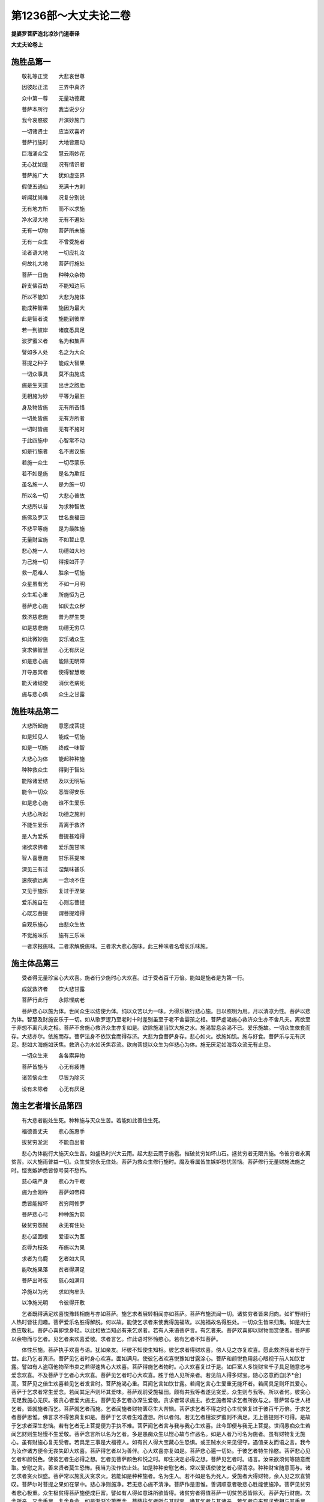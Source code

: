 第1236部～大丈夫论二卷
==========================

**提婆罗菩萨造北凉沙门道泰译**

**大丈夫论卷上**

施胜品第一
----------

　　敬礼等正觉　　大悲哀世尊

　　因彼起正法　　三界中真济

　　众中第一尊　　无量功德藏

　　菩萨本所行　　我当说少分

　　我今哀愍彼　　开演妙施门

　　一切诸贤士　　应当欢喜听

　　菩萨行施时　　大地皆震动

　　巨海涌众宝　　慧云雨妙花

　　无心犹如是　　况有情识者

　　菩萨施广大　　犹如虚空界

　　假使五通仙　　充满十方刹

　　听闻犹尚难　　况复分别说

　　无有地方所　　而不以求施

　　净水浸大地　　无有不遍处

　　无有一切物　　菩萨所未施

　　无有一众生　　不曾受施者

　　论者语大地　　一切应礼汝

　　何故礼大地　　菩萨行施处

　　菩萨一日施　　种种众杂物

　　辟支佛百劫　　不能知边际

　　所以不能知　　大悲为施体

　　能成种智果　　施因为最大

　　此是智者说　　施能到彼岸

　　若一到彼岸　　诸度悉具足

　　波罗蜜义者　　名为和集声

　　譬如多人处　　名之为大众

　　菩提之种子　　能成大智果

　　一切众事具　　莫不由施成

　　施是生天道　　出世之胞胎

　　无相施为妙　　平等为最胜

　　身及物皆施　　无有所吝惜

　　一切处皆施　　无有方所者

　　一切时皆施　　无有不施时

　　于此四施中　　心智常不动

　　如是行施者　　名不思议施

　　若施一众生　　一切尽蒙乐

　　若不如是施　　是名为欺诳

　　虽名施一人　　是为施一切

　　所以名一切　　大悲心普故

　　大悲所以普　　为求种智故

　　施佛及罗汉　　世名良福田

　　不悲平等施　　是为最胜施

　　无量财宝施　　不如暂止息

　　悲心施一人　　功德如大地

　　为己施一切　　得报如芥子

　　救一厄难人　　胜余一切施

　　众星虽有光　　不如一月明

　　众生垢心重　　所施恒为己

　　菩萨悲心施　　如灰去众秽

　　救济慈悲施　　普为群生类

　　如是慈悲施　　功德无穷尽

　　如此微妙施　　安乐诸众生

　　贪求佛智慧　　心无有厌足

　　如是悲心施　　能除无明障

　　开导愚冥者　　使得智慧眼

　　能灭诸结使　　消伏老病死

　　施与悲心俱　　众生之甘露

施胜味品第二
------------

　　大悲所起施　　意愿成菩提

　　如是知见人　　能成一切施

　　如是一切施　　终成一味智

　　大悲心为体　　能起种种施

　　种种救众生　　得到于智处

　　能除诸爱结　　及以无明垢

　　能令一切众　　悉皆得安乐

　　如是悲心施　　谁不生爱乐

　　大悲心所起　　功德之施利

　　不能生爱乐　　背离于救济

　　是人为爱系　　菩提甚难得

　　诸欲求佛者　　爱乐施甘味

　　智人喜惠施　　甘乐菩提味

　　深见三有过　　涅槃味甚乐

　　速疾欲远离　　一念顷不住

　　又见于施乐　　复过于涅槃

　　爱乐施自在　　心则忘菩提

　　心既忘菩提　　谓菩提难得

　　自观乐施心　　由悲众生故

　　不觉施味乐　　施有三乐味

　　一者求报施味。二者求解脱施味。三者求大悲心施味。此三种味者名增长乐味施。

施主体品第三
------------

　　受者得无量珍宝心大欢喜。施者行少施时心大欢喜。过于受者百千万倍。能如是施者是为第一行。

　　成就救济者　　饮大悲甘露

　　菩萨行此行　　永除悭病老

　　菩萨悲心以施为体。世间众生以结使为体。纯以众苦以为一味。为得乐故行悲心施。日以照明为用。月以清凉为性。菩萨以悲为体。智慧及财施安乐于一切。如从歌罗逻乃至老时十时差别虽至于老不舍婴孩之相。菩萨虚渴施心救济众生亦不舍凡夫。离欲至于非想不离凡夫之相。菩萨不舍施心救济众生亦复如是。欲除施渴当饮大施之水。施渴暂息余渴不已。爱乐施故。一切众生依食而存。大悲亦尔。依施而存。菩萨法身不依饮食而得存济。大悲为食菩萨身存。悲心如火。欲施如饥。施与好食。菩萨乐与无有厌足。悲如大海施如沃焦。救济心为水如沃焦吞流。欲向菩提以众生为伴悲心为体。施无厌足如海吞众流无有止息。

　　一切众生来　　各各索异物

　　菩萨皆施与　　心无有疲惓

　　诸苦恼众生　　尽皆为除灭

　　设有未除者　　心无有厌足

施主乞者增长品第四
------------------

　　有大悲者能处生死。种种施与灭众生苦。若能如此善住生死。

　　福德善丈夫　　悲心施惠手

　　拔贫穷淤泥　　不能自出者

　　悲心为体能行大施灭众生苦。如盛热时兴大云雨。起大悲云雨于施雹。摧破贫穷如坏山石。拯贫穷者无限齐施。令彼穷者永离贫苦。以大施雨普益一切。众生贫穷永无住处。菩萨为救众生修行施时。魔及眷属皆生嫉妒愁忧苦恼。菩萨修行无量财施法施之时。悭贪嫉妒悉皆惊号莫不愁怖。

　　慈心端严身　　悲心为千眼

　　施为金刚杵　　菩萨如帝释

　　悉皆能摧坏　　贫穷阿修罗

　　菩萨悲心弓　　种种施为箭

　　破贫穷怨贼　　永无有住处

　　悲心坚固根　　爱语以为茎

　　忍辱为枝条　　布施以为果

　　求者为鸟鹿　　乞者如大风

　　能吹施果落　　贫者得满足

　　菩萨出时夜　　慈心如满月

　　净施以为光　　求如拘牟头

　　以净施光明　　令彼得开敷

　　乞者既得满足欢喜悦豫转相施与亦如菩萨。施乞求者展转相闻亦如菩萨。菩萨布施流闻一切。诸贫穷者皆来归向。如旷野树行人热时皆往归趣。菩萨爱乐名胜得解脱。何以故。能使乞求者来使我得施福故。以施福故名得胜处。一切众生皆来归集。如是大士悉应敬礼。菩萨心喜即觉身轻。以此相故当知必有来乞求者。若有人来语菩萨言。有乞者来。菩萨欢喜即以财物而赏使者。菩萨即以余物而与乞者。见乞者来欢喜爱敬。求者言乞。作此语时怀怜愍心。若有乞者不知菩萨。

　　体性乐施。菩萨执手欢喜与语。犹如亲友。坏彼不知使生知相。彼乞求者得财欢喜。傍人见之亦复欢喜。愿此救济我者长存于世。此乃乞者真济。菩萨见乞者时身心欢喜。面如满月。使彼乞者欢喜悦豫如甘露涂心。菩萨和颜悦色用慈心眼视于前人如饮甘露。譬如有人盗窃他物至市卖之若得速售心大欢喜。菩萨得施乞者物时。心大欢喜复过于是。如巨富人多饶财宝千子具足随意恣与爱念欢喜。不及菩萨于乞者心大欢喜。菩萨见乞者时心大欢喜。胜于他人见所亲者。若见前人得多财宝。随心恣意而自[矛*合]高。菩萨见之倍生欢喜若见乞者发言时。菩萨施渴心重。耳闻乞言如饮甘露。若闻乞言心生爱重无能坏者。若闻具足则坏其爱心。菩萨于乞求者常生爱念。若闻其足声则坏其爱味。菩萨观前受施福田。颇有共我等者遂见贪爱。众生则与我等。所以者何。彼贪心无足我施心无厌。彼贪心者爱大施主。菩萨见多乞者亦深生爱敬。贪求者常求施主。欲乞施者常求乞者所欲与之。菩萨常与世人相乞者。皆就施者而乞。菩萨就乞者而施。乞者闻施者财物匮尽生大苦恼。菩萨求乞者不得之时心生忧恼复过于彼百千万倍。于求乞者菩萨思惟。佛言求不得苦真复如是。菩萨于乞求者生难遭想。所以者何。若无乞者檀波罗蜜则不满足。无上菩提则不可得。是故于乞求者深生悲恼。若有乞者无上菩提便为手执不难。菩萨闻乞者言与我与我心生欢喜。此今即便与我无上菩提。世间愚痴众生若闻乞财则生轻慢不生爱敬。菩萨念言所以名为乞者。多是愚痴众生以悭心故与作恶名。如是人者乃可名为施者。虽有财物复无施心。虽有财施心复无受者。若具足三事是大福德人。如有贫人得大宝藏心生恐惧。或王贼水火来见侵夺。遇值亲友而语之言。我今为汝作诸方便令无丧失即大欢喜。菩萨得乞者以为善伴。心大欢喜亦复如是。菩萨悲心遍一切处。于彼乞者特生怜愍。菩萨悲心见乞者和颜悦色。使彼乞者生必得之想。乞者见菩萨颜色和悦之时。即生决定必得之想。菩萨见乞者时。语言。汝来欲须何等随意而取。安慰之言。善来贤者莫生恐怖。我当为汝作依止处。如是种种安慰乞者。常以爱语使彼乞者心得清凉。种种财宝随意而与。诸乞求者贪火炽盛。菩萨常以施乳灭贪求火。若能如是种种施者。名为生人。若不如是名为死人。受施者大得财物。余人见之欢喜赞叹。菩萨尔时菩提之果如在掌中。悲心净则施净。若无悲心施不清净。菩萨作是思惟。善调顺意者敬悲心胜能使施净。菩萨见贫穷者悲心极重。众生极贫得菩萨施便成巨富。譬如有人得如意珠所欲皆得。诸贫穷者得值菩萨一切贫苦悉皆除灭。菩萨先行财施。次舍所亲。又舍手足。复舍身命。如是渐渐次第而舍。菩萨往乞者所与其财宝。唤其乞者与其诸亲。若乞者自来现求索相与其手足。若发言求索便舍身命。若不来者自往施之。有来求者尚舍身命。况复财物而不施与。菩萨成就悲心如自己体未曾舍离。见来求者。于己身所生于他想。菩萨身中生其恼热。云何愚痴乃于我身生于他想。语乞者言。一切财物先皆与汝。都是汝物。汝今但取。云何言乞。诸求者言。何时见与。菩萨报言。我先于三界尊前发弘誓愿。是时与汝。汝今云何方从我乞。菩萨发心愿一切众生于我财物生己有想。如辛头河飞鸟走兽往至其所随意而饮无遮护者。与以不与先以舍离更不言与。亦复不生欢喜之心。何以故。先以与竟。以一切所舍使诸众生皆当得乐。菩萨于一切众生是走使者。一切众生皆是施主。诸贫穷者心充足时。菩萨尔时檀波罗蜜悉得满足。檀波罗蜜满足之时知功德满足。悭贪者见乞者时则背其面。修功德者见乞者时欢喜瞻视亲近。乞者则得。菩萨施时见受施者展转相施便生欢喜。一切众生赞叹欢喜。菩萨闻其赞叹心大欢悦胜得解脱之乐。菩萨悲心施时。见一切众生多得财宝充足快乐。诸众生等得快乐已。而发愿言。我当久处生死修诸功德不求解脱。菩萨既见众生能久处生死心大欢喜。我今便为得现果报。设当不得菩提亦为具足。

胜解脱品第五
------------

　　菩萨思惟。常所爱胜解脱者来觉悟我。彼来者不为财宝。为欲成就我大事故来。菩萨或为人王。修诸功德者来而白王言。有乞者来。王即念言。此言乞者乃是胜解脱来。我今得之。王自念言。我今不为贪着王位。为欲利益一切众生。不应空居王位。应修施果满足。而彼使者乃是觉悟我者。凡为乞者甚难为颜。心怀惭耻言色变异。菩萨即知其意而安慰言。若有所须随意而求。乞者既得财物心大欢喜。施者受者二俱欢喜如涅槃乐。三有生死炽然大苦。菩萨处之如涅槃乐。何以故。为欲救济诸众生故。菩萨念言。悲众生者即是我解脱。以大施惠救济众生。众生得乐即是我解脱。虽复大施若无悲心不名为施。若有悲心施即是解脱。菩萨思念。我于往昔三界尊前闻解脱极乐。我今已证。何以故。称意而施即是解脱。若阿罗汉解脱乐与悲心所起施乐相似者。我则爱之。若不相似我则不爱。唯爱施乐以为解脱。悲心起施所得快乐无有比类。无悲心施解脱之乐百千万分不得为喻。悲心起施所得喜乐。若当可以喻为喻。最为极大。是故不可为喻。

施主增长品第六
--------------

　　悲心起施能与众生乐聚。如是施主与众生乐者。胜于解脱名为最胜。施主成他乐。因修悲者于一切众生得平等心。如是者名为檀越。不能如是施者名为乞者。若行施时使闻者悲泣。是名善施。若不如是不名善主。若行布施能使受者子孙恣意受用欢喜赞叹名健施主。若乞而与不名施主。自往而与名善施主。若舍一切财物爱心而与不名施主。有悲心虽不与物名大施主。诸来求欲皆使随意。使称本望名善施主。不能称彼本望虽复大富名贫穷者。富者虽与无悲愍心。名曰与不名施主。悲愍心施是名施主。若不食啖无有果报。施虽与不名为施。无悲心施虽与不名为施。有悲心者虽复不施名之为施。若求报施者名为施者。商贾之人亦可名施。若求报施果报犹尚无量。况有悲心不求报施果报何可称计。若求报施唯可自乐。不能救济徒自疲劳。悲心施者能有救济。后得果时能大利益。贫穷者不如有财者。有财者不如能食。能食者不如能施者。悲心施者善一切众生。富者应施。施者应悲。富者能施富得坚牢。施者能悲施得坚牢。修施者得富。修定者得解脱。修悲心者得无上菩提。果中最胜。

恭敬乞者品第七
--------------

　　菩萨思惟。因彼乞者得证菩提。我当以此菩提回与一切众生。以报恩故。我今因施众生得无比乐。因此乐故得成菩提。如此菩提我当施与乞者。我今因施乞者得于快乐胜解脱乐。因中施乐犹尚如是。况无上菩提。我当舍之施诸乞者。如是乞者其恩甚重无以可报。如此乞者乃能与我作大乐因。若以财宝不足报恩。当以所得无上菩提而施与之。以我福故。愿使乞者于将来世亦如我今成大施主。菩萨内自思惟。因于乞者得施快乐。使乞者得无上菩提为法施檀越。诸乞求者见菩萨大施。而问之言。为求何等而等行大施。菩萨各答言。我今不求人天果报声闻涅槃。愿得无上菩提拔济一切众生。诸悭贪者而作念言。菩萨云何能行大施心不疲厌。菩萨答言。我师三界尊悲念一切众生。我今无以报师恩故施无疲厌。一切之乐无胜解脱乐者。我爱众生胜爱解脱。我以爱念众生欲令得解脱故修种种施。若生死不极苦者。我施终不求菩提。以生死苦故我施求菩提。拔生死苦者谁之所作。烦恼以业之所造作。使一切众生以悲心为体常乐惠施。

施悭品第八
----------

　　不念恩人无有悲心。若无悲心不能行施。若不施者不能济渡众生生死。无悲心者无复亲友。有悲心者能有亲友。计我者以爱为体。救济者以悲为体。心有重爱无有知者。有重悲心者亦无能知。若不行施覆蔽悲心。如以画石乃知真伪。若见苦厄者能行大施则知有悲心。悭心多者正使所亲从乞则成怨憎。悲心多者假使怨家亦如亲友。悭心多者虽施泥土重于金玉。悲心多者虽施金玉轻于草木。悭心多者丧失财宝心大忧恼。悲心多者虽有财宝无施处时心怀悲苦。复过于彼。舍财物者。凡有二种。一者命终时舍。二者布施时舍。死时舍者。一切都舍无有毫厘至后世。布施舍者。舍于少物得大果报。何有知者见此过患而不行施。若行施时令受者喜悦自亦喜悦。若人不能深生喜悦便自欺诳。若有乞者有所求索。为求有故施与少物心则欢喜。复有施者自往施与。不求果报而行大施。余有少许心中快乐不可为喻。设有美食若不施与而食啖者不以为美。设令恶食得行布施。然后食者心中欢喜以为极美。若行施竟有余自食。善丈夫者心生喜乐如得涅槃。无信心者谁信是语。设有美食有饥者在前不能施与。是人食尚不能施与。况胜解脱能施与人。设令多有财物有来乞者。尚无施心。况施少物。不见是人于生死中有少乐处。适可住于涅槃。若人于大水边不能以少水施与。生死之中苦恼无量。汝莫在中住。适可速入般涅槃。如有大水欲施人不以为难。如有悲心欲取涅槃亦不为难。世间粪土易得于水。悭贪之人闻乞粪土犹怀吝惜。况复财物。

财物施品第九
------------

　　如有二人。一则大富。一则贫穷。有乞者来。如是二人俱怀苦恼。有财物者惧其求索。无财物者我当云何得少财物与之。如是二人忧苦虽同果报各异。悲恼念者生天人中受无量乐。悭贪者生饿鬼中受无量苦。若菩萨有悲愍心于前众生便为具足。况复与少物。如人大富多有财宝。随意而用心生欢乐。菩萨悲心念施忧恼过于是人百千万倍。有悲心者无有财物。见人乞时不忍言无悲苦堕泪。见苦恼者不能堕泪。何得名为修行悲者。胜者设闻他苦尚不能堪忍。况复眼见他苦恼而不救济者。无有是处。有悲心者见贫苦众生无财可与。悲苦叹息无可为喻。救众生者见众生受苦悲泣堕泪。以堕泪故知其心软。菩萨体净悉皆显现。何以故。知其显现。见苦众生时眼中堕泪。以是故知菩萨其体净软。菩萨悲心犹如雪聚。雪聚见日则皆融消。菩萨悲心见苦众生。悲心雪聚故眼中流泪。菩萨有三时。一者见修功德人。以爱敬故为之堕泪。二者见苦恼众生无功德者。以悲愍故为之堕泪。三者修大施时。悲喜踊跃亦复堕泪。计菩萨堕泪已来多四大海水。世间众生舍于亲属悲泣堕泪。不及菩萨见贫苦众生无财施时悲泣堕泪。菩萨入救众生禅极乐心相应无尽宝藏自然而出。一切乞者自然而至。善丈夫者能以财物大施乞者。乞者得财物已亦行大施。菩萨能以财物施于众生使其富足。以等悲心。闻乞者声为之雨泪。乞者见菩萨雨泪。虽不言与当知必得。菩萨见乞者来时极生悲苦。乞者得财物时心生欢喜得灭悲苦。菩萨闻乞言时悲泣堕泪不能自止。乞者言足尔时方止。菩萨修行种种施已众生满足。便入山林修行禅定。云何灭除诸众生三毒苦患。菩萨财物倍多无乞者可施。我今何为守之而住。今当舍之出家。

舍一切品第十
------------

　　菩萨大有财物无有乞者。唤之不来菩萨思惟。故当断诸结使无有来者。菩萨悲心。一切众生众苦围绕。发愿度诸众生。菩萨诸有所索一切皆舍无物不与。欲求佛智最上救济一切众生。尊有胜悲心欲行救济何物不舍。有悲心者为他故涅槃尚舍。况复舍身。舍身命财有何难也。舍财物者不如舍身。舍身者不如舍于涅槃。涅槃尚舍。有何不舍。悲心彻髓得自在悲。作救济者大菩萨施都无难也。是一切众生最亲与他作向乐因。悲者一切都舍离诸疲劳。一切众生真济。怨亲平等身命尚与。何物不舍。一切众生极重财利。乐爱命重于财物。一切众生舍财为易舍命为难。菩萨舍一切财物欢喜。不如舍身命时得胜欢喜。种种施味悉知。以施为食。因之得存。与他乐者欲知施身气味故施身。见他乞支体者心中欢喜胜于舍财欢喜。如乐施者得欢喜乐。不如菩萨舍身时得胜欢喜。阎浮提人乞财物者。无我福德故得乞身者来。舍财者财物由他或不称意。舍身者我得自在。随意舍与不由于他。此身不牢不定速朽之物。可爱念者可速疾取。诸食肉者语菩萨言。汝今以热肉血施我。我当何以报恩。菩萨报言。若欲报恩者更语余人。有悲心者能施身肉可往取之。若能如是便是报恩。语乞者言。汝今为我取不坚身。使我得坚牢身。汝恩极重。何以可报。未来世中舍身之果即用施汝。我为救济一切众生故舍于身命。舍身者得于法身。得法身者得一切种智。使一切众生皆得此果。舍此身者得于法身。法身者能与一切众生利乐。能如此思惟。云何不生喜乐速舍此身。菩萨舍身时作是思惟。我为众生作亲友者。我以度生死。应度一切众生脱于生死。以是故我今舍身。菩萨作是思惟。我此舍身功德不属悲众生数。还以养我功德法身。若心如是决定之时舍身无有难相。菩萨舍身所以不难。以当成法身故。是故欢喜。贪爱重者多得财时欢喜无量。不及菩萨舍身欢喜百千万倍。菩萨以智慧悲心为体。为众生故求于法身。菩萨舍身时乐胜于世人得转轮圣王自在快乐。如刹利种若坏敌阵。能舍身命得生天上。舍身命时欢喜无量。菩萨以智慧悲心舍于身命时欢喜最胜。复过于彼。凡愚众生为财利故在于敌阵舍于身命。成为解脱投岩赴火丧身无数。况复菩萨以智慧悲心为一切而不舍身命。愚痴众生以爱着心为国土故舍于身命。菩萨智慧悲心为物而舍身命。何足为难。菩萨发誓愿时一切皆舍。虽有是语一切众生实未得利。修行布施尔时一切众生得利益受用。菩萨舍身不足为难。知身无常苦空不净。为众生故而不舍离。是则为难。菩萨悲心为众生舍身不足为难。乐舍无有厌足。此则为难。假设使一凡夫令返大地力不能就甚生忧恼。菩萨见苦众生未度脱时。心怀悲恼复过于是。以悲心故。菩萨观身轻于草土。为众生舍身何足为难。若人为己身故一念中受不杀戒。是人命终必生天上。菩萨为众生舍于身命。所有功德生死之中无有受处。唯至菩提乃能容受。菩萨若闻有人来乞身时。即时生念。我已久舍此身而不自取。方从我索必当谓我有悭惜心而试我耳。

舍阴受阴品第十一
----------------

　　阿罗汉舍后边身得涅槃乐。不及菩萨为众生舍身时乐。阿罗汉得解脱。不如菩萨为众生故受身时乐。菩萨生念我以不取涅槃为众生故得受是身。是最为妙。菩萨念言。我舍身命用施。复更受身不入解脱。是为最胜。我乐闻如来济度众生功德。我得救众生悲心气味不取涅槃。甚爱乐此事。菩萨为众生舍身施时。虽不证涅槃胜得涅槃者。以不得为众生舍身气味故。菩萨受是阴身极是大苦。如为众生舍身时乐等无有异。世间凡人为贫穷病苦之所缠逼。不能舍离乐欲舍身。众生厌患阴身不能救济者欲速入涅槃。菩萨思惟涅槃甚乐。生死阴身极为大苦。我当代一切众生受此阴身之苦使得解脱。阿罗汉身尽佛亦身尽。身尽虽同不能救济。佛灭身为善。

舍身命品第十二
--------------

　　菩萨为一切种智故。大悲心为众生故。舍身舍命得果报不空。若一切舍身不得果报名空舍身。菩萨舍身为着财众生欲使生羞耻故。菩萨为众生舍身命者。易于悭贪者舍一团饭。菩萨舍于身命为悭贪者生其羞耻。菩萨所以施命为护他命故。何以故。他命即是我命。菩萨虽舍身命不济他者。为观阴身过故。为益众生复更受身。若非大悲何有智者而乐阴身。若无大悲。施味者不能乐处生死。菩萨常乐行施。大悲自在随受生死身如涅槃乐。

现悲品第十三
------------

　　菩萨悲心极大在于身中无有知者。菩萨舍身命时一切天人所以得知。菩萨悲心极以深大。遍一切众生无有见者。以财施法施无畏施悉得知见。一切众生身者无不是病无有知者。以三事故知其有病。何者为三。饮食衣服汤药即是病相。菩萨悲心以三事得显。何者为三。即是财法无畏施也。菩萨与一切众生作乐。为灭一切众生苦故舍身救之。菩萨不求果报视如刍草。菩萨大悲作种种方便。犹如乳聚以血施人易于世人以水用施。如菩萨昔日五处出血施诸夜叉鬼。踊跃欢喜无可为喻。为欲救济一切诸众生故。有余人问菩萨言。大悲者有何气味。能使舍血易于舍水。大悲心菩萨答言。以不求果报为他得乐故舍身命。何以故。乐无相为首入悲心乐。有人见菩萨大悲疑之为是悲体。以大施故知是悲体。世人生疑。为当悲来入菩萨身中菩萨往入悲中。菩萨舍身者一切所不能共。唯大悲者能。得一切种智时一切众生所不能共。有大悲心为益众生所欲皆得。无有难者决定得空。心欲利益众生大悲常在心者。无上菩提便如在手中无异。得住无生忍者。能显现陀罗尼得住十地。自在当知如佛。

法施品第十四
------------

　　财施者人道中有百千万。财施果报。能得法施。唯大悲者。能得法施财施果报。后身得无量乐。悲者法施现证涅槃。乐施欢喜甘露满足。菩萨悲一味。以是因缘无一刹那欲趣解脱。种种法施竟请诸听法者。我得法施果时必受我请。菩萨时施名为欲施非根本施。成佛时施名根本法施。

　　佛智处虚空　　大悲为密云

　　法施如甘雨　　充满阴界池

　　四摄为方便　　安乐解脱因

　　修治八正道　　能得涅槃果

　　财施除众生身苦。法施除众生心苦。无量劫财施为得法施果。法施能与众生无畏施。极厌患生死智者求涅槃。悲救众生者求于法施。菩萨受钱财为修施故。修行施时为得法施。见众生有二种贪爱愚痴。贪爱多者施财宝。愚痴多者施与其法。施财者为其作无尽钱财。施法者为得无尽智故。财施者为得身乐。法施者为得心乐。随所化众生所欲得义称意。满足称之无疲惓意。得大功德法施欢喜。增益端正如秋满月。常为众生心眼不离。财施者为众生所爱。法施者常为世间之所敬重。财施者与愚人所爱。法施者为智者所爱。财施坏财贫穷。法施坏功德贫穷者。此二种施谁不敬重。财施者能与现乐。法施者能与天道涅槃之乐。乐爱悲者能爱一切众生。爱一切众生即是爱己。阿罗汉舍于众生入涅槃去。尚不为智者所爱。况苦众生者谁当爱乐。常行惠施远离十恶恭敬父母。若如是者是报我恩。若欲续佛种者。当以悲心为首饶益于他。常能思念成就众生事。

**大丈夫论卷下**

发菩提心品第十五
----------------

　　施事已足为一切众生亲者。未曾一念不与悲心相应。菩萨悲心遍缘一切无不缘者。以悲心遍故。后成佛时得一切种智无有障碍。以悲心故。舍声闻解脱发菩提心。此初一念之心。唯佛知其边量。况菩提行解脱乐。方初一念发菩提心。犹如大地金大地土不相方喻。初发心时以能净诸结使招一切功德。菩提是发心果。为一切众生求乐。菩萨发菩提心竟。未发愿者问。解脱云何。以何因缘故问。以发心者如从解脱中来。是故问言。云何为解脱相为往到解脱故知为解脱来耶。已发愿者答言。发菩提心时欢喜快乐犹如解脱。是故得知。欲供养一切佛者当发菩提之心。欲报佛恩者当发坚牢菩提之心。除发菩提心更无有法能至菩提。若无菩提心则不得佛果。若不得佛果则不能救度众生。欲与一切众生无量大乐当发菩提之心。何以故。菩提心者。是一切众生乐因。一切诸色不离四大。一切乐事不离菩提心。怪哉。云何乃不畏生死之苦乃畏无畏菩提之心。若欲止息一切众生苦者。无过发菩提之心。发菩提心者是初止息因。初止息得无上止息。得财宝利不如得功德利。得功德利不如得智慧利。得智慧利不如得菩提心利。若放逸废忘不念菩提心者。如禽兽无异。汝今云何不发悲心。当知悲心者即是大菩提。欲趣向佛智应发菩提之心。为结使所障者不能发解脱之心。为业报障者不能发菩提之心。云何邪趣。云何正趣。为有爱所牵以四空为解脱者名为邪趣。发菩提心修八正道名为正趣。为得富报者修行于施。为得乐报者修行悲心。为欲救济安乐众生者当坚发菩提之心。不修福者有三事难得。一者不得亲近善友。二者不能悲心厌离。三者不能敬尚佛慧。未发菩提心者应当发心。若发菩提心者得一切种智。

功德胜品第十六
--------------

　　有人等以财物施一福田。心不同故得报有种种。有得三有乐者。有得寂灭乐者。有得利他乐者。思愿胜故得报不同。以爱心作福者受报时愚闇。悲心修福者受果时得于智慧。不败坏菩提心为饶益众生作福者。当知此福为福中最胜。其余修福名相似福非第一福。修一味智慧。当知此福为最第一。饶益世间故三宝种不断。知业知果知归依佛慈悲。计我行福如行恶者甚可惭愧。善丈夫者见人天世间无救。终不为己修福。生死中苦尚不可闻。况复眼见。众生受身极可患厌。云何为我修福作业悲者所不能作。一刹那顷不离悲心为众生亲友。云何为我作福。有尝功德味者得自在修福得他报恩胜气味。梦中尚不为己修福。况复觉时。以智能见过终不求有造福。悲心者终不为解脱修福。智者弃求有业。悲者弃解脱业。所以者何。悲者为利益他故。无胜智慧平等造作。因福一果福无与等者。从十力得智。为己得乐舍利他乐名背恩者。唯我能知。从佛得知故一切众生是我修福之伴。设当得果而独受用名背恩者。极难得乐岂得独受。其如是丈夫为一切所弃。设得千涅槃乐不为饶益。不如救一众生苦胜得千涅槃乐。解脱乐尚不独受。何以故。见世间众生无归无救故。尚不独受解脱乐。况复无上菩提。

胜解脱品第十七
--------------

　　更有余三昧定慧境界众生皆悉作佛。以有此三昧故不欲取于解脱。头陀除一切过恶寂灭如在口中。真济者为众生苦故而不证取。

　　定慧悲自生　　见世间众苦

　　世间真济者　　终不越度去

　　如海潮终不过限。修悲者百劫苦行。若能度于一人终不出生死力。能得解脱。为众生故处于生死。于三种施一切时常如节会。不乐己乐为他作乐。日夜于生死中而不处。欢喜快乐如处涅槃。菩萨常为众生作利益业欢喜乐味智。菩萨乃于梦中得欢喜乐。胜于解脱。菩萨得为他作乐欢喜气味。诸有众生不得气味证于解脱。智人若得解脱知利他乐欢喜气味者。必当还来利益众生。畏于生死为自利益求于解脱以为极乐者。不如菩萨受阴身时欢喜快乐为利他故。若自一已受逼迫苦者乃可入于涅槃。一切众生受逼迫苦。云何舍于众生入于涅槃。见自己苦者入于涅槃。悲者见一切众生苦皆住己心。云何舍于众生入于涅槃。若能为他作乐欢喜即是涅槃。若不如是即是生死。于众生有平等悲者为他作乐欢喜即是涅槃。佛所赞说。若解脱如利益一人欢喜乐者为智者所爱。若与他重乐不计功者即是解脱。悲者为他作乐不望果报。若能如是即是解脱。若不如是即是生死。若为己求乐者即是苦也。舍于己乐为他求乐即是涅槃。世间众生以破苦故名为解脱。修悲者能破他苦即是胜解脱也。破他苦者二俱得乐。何有智者舍二解脱取一解脱。世间人言。有智者得于解脱。菩萨作是思惟。我不信是语。何有智人舍救他乐取于解脱。自己得乐能与他作乐。三有中乐胜解脱乐。菩萨为众生受苦。胜于他人为己得解脱乐。

饶益他品第十八
--------------

　　世间众生为己乐故。于生死中身心疲劳。菩萨心得休息悲心作饶益。他生死中除对治法更无有乐。菩萨除利益他更无有乐。菩萨得作利他欢喜乐。知利他者即是自利。舍自己利爱利他乐。知利己乐即是利他乐。知利他乐即是利己乐。知利他乐时即自己乐故。人有上中下。愚人者见他得乐心生苦恼。中人者己自苦时知苦。上人者见他乐时心生快乐。见他苦时如自己苦。菩萨四摄法中与他同利。云何同利。他苦则苦他乐则乐。是名同利。悲心平等无有他想。菩萨与众生同苦同乐。菩萨自己身特生苦恼。何以故。不能救众生苦故。不观过去不观未来。随众生意作灭苦对治。菩萨自意亦如他意。世间众生与他利乐还望返报。菩萨与他利乐不望其报。菩萨虽悲心平等爱一切众生。然于怨憎中倍与利乐。于怨憎边与利乐时心中欢喜。如舍身命时欢喜者名为平等。若不如是名不平等。于怨憎中倍与利乐者名称悲心所作。菩萨于一切众生等生悲心。然于恶行众生倍生怜愍。譬如大富长者唯有一子爱念之心彻于骨髓。菩萨爱念一切众生亦复如是。如有恶子不欲父得胜己事者是名背恩。一切怨憎众生于菩萨所同一味恶。菩萨于怨憎人生同一味悲心。世间众生得报恩者生其欢喜。若菩萨于怨憎人所与其利乐。心生欢喜倍过于是。世间众生若骂时他不还报便大欢喜。菩萨得他骂时心大欢喜。有爱心者于三界中悉皆普遍。菩萨悲心亦普遍三界。菩萨悲地狱众生不如悲爱着三界愚痴众生。众生乐于己乐为无量大苦之所系缚。菩萨为利他乐故为无量大苦之所系缚。一切众生皆同一事。皆欲离苦得乐。与他利乐为胜有为。利向己者亦是悲因亦是喜因。为利向他者见之生于悲喜。自为己利所以生悲。见其得乐所以欢喜。四无量心者内心欲修缘。四摄法者为众生利乐名为最胜。修四无量者能与世法及出世法。因世法出世法及四无量心都是同一境界。何以故。同一利益众生。同得一无上菩提果故。悲者能利他。智者能舍。不生希有心。不生高下心。

胜施他苦品第十九
----------------

　　菩萨见他苦时即是菩萨极苦。见他乐时即是菩萨大乐。以是故菩萨恒为利他。凡愚众生见他苦时自己为乐。见他苦不以为苦。贤人者自苦以乐乐他不以己苦。凡愚众生为己少乐而大苦他。贤人者为与他少乐自受大苦。恶行者修少乐因得大乐时虽生欢喜。不及菩萨以少乐利他人时心大欢喜倍过于是。菩萨见他受苦以身代之。身虽受苦不以为苦。心中快乐生大欢喜。菩萨悲心得自在乐。不为三有诸苦之所逼恼。菩萨饮悲甘露故不为诸苦所苦。不为苦所苦故能为他受苦。凡愚众生见他苦时心中生乐。见他乐时心中生苦。菩萨见他苦时则苦乐时则乐。无悲心者见他苦时如月极冷。有悲心者见他受苦如夏盛日。不问愚智见他苦时。皆生厌离生忧恼因。有悲心者深生怜愍作决定心。一切众生苦即是我苦。菩萨作念。若不能发大精进者。何由能坏此大苦。菩萨与一切众生同利苦乐皆同。须勤劳得成菩提。菩萨作念。我得菩提已舍与一切众生。还于生死之中。从初发心还至菩提。复舍与众生然不可得。菩萨为利他故行四摄法终不疲厌。犹如大地持一切物终不疲厌。为己身者自受其乐尚生疲厌。菩萨为他作乐不生疲厌。菩萨为他作乐。见阿鼻苦如涅槃乐。于余苦边有何疲厌。若为一众生受乐自受无量地狱。常作勇猛与他作乐不生疲厌。以何因缘为他作乐不生疲厌。菩萨观一切众生。不见他想都如自己。众生为结使所著。于一切处皆欲害他。为悲所持者。于一切苦无不欲受。菩萨为他受逼迫苦。如苦者乐解脱乐。菩萨乐代他受逼迫苦时即大悲心净。智慧观他受苦悲心即在中住。悲心住处则苦不得住。虽复悲者为一切众生苦之所缠。如是为他利乐心生欢喜胜解脱乐。菩萨见他受苦如自己苦。自己得乐欲与他人。自觉胜于涅槃。悲者常欲自受其苦与他乐。悲之与苦不得一刹那顷而得共住。行恶者见他苦时欲得远避。见他得乐心不喜悦。菩萨见他苦时不欲远离。无爱者无一切苦业。何以故。除他人苦生大欢喜故。菩萨与他大乐不必欢喜。见他与人少乐心大欢喜。何以故。体性尔故。菩萨见他得乐自己亦乐。菩萨见人与他少乐。云何不生欢喜。

爱悲品第二十
------------

　　若人不知身心常为极苦所缚。则不能知他心中苦。无悲者无恶不作。若见他衰祸心不调软。此人名为极恶行者。若有重恩者何时能念。临死之人虽有美药以为极苦。为极行恶。无福德者得慈悲甘药作极苦想。若人巨富多饶财宝。但自食啖不与他人为人所呵。虽有智慧多闻若无悲心。亦为人之所讥呵。若见苦恼众生难得悲心者非功德器。犹如破器不任盛水。有悲心者见苦众生虽不能救济。可不能叹言苦哉众生。见众生为贪欲嗔恚愚痴所病。生老病死之苦常为众苦之所恼逼。怪哉众生堕是大苦。世间众生身苦心苦。常为结业之所破坏。呜呼怪哉。世间众生逼迫之苦。何有菩萨而不生悲。身住于驶流没生死无穷可畏大苦海。众生常为苦苦所苦。行苦所苦。坏苦所苦。若见一苦足生悲因。况复具足三苦。愚痴众生常为百千诸苦所苦。若见一苦应生悲心。况复百千诸苦。应当了知。世间诸苦于一一苦中未生悲心者应当生悲。已生悲心应当增长。况复无量。若闻世间种种无量诸苦。石尚应软。况有心者而不生悲。若闻世间悲呼之声。枯树犹应生华。况有心者而不生悲。世间苦一味心柔软者易生悲心。有悲心者菩提之果便在掌中。

觉悟儜丈夫品第二十一
--------------------

　　悲心极丰富　　利他已生乐

　　贫穷悲心人　　不能贪此乐

　　婴愚爱自在　　悲心则背去

　　悲心已背去　　众苦皆来集

　　爱自在者。处生死中欲分苦与他共回流生死。悲心者。于世间众生分寂灭乐共之而去。有爱心者乐于三有。知爱过者则乐涅槃。作利益他者则乐悲心。爱自在者常乐世间。受身为己乐故。悲自在者常乐受身。为乐他故。爱自在者常乐己乐以为自缚。悲心者恒为欲与他乐而为自缚。爱自在者常为己乐无有疲厌。悲心者为与他乐而无疲厌。愚爱小者不爱自己亦不爱他。菩萨亦爱自己。愚痴众生常为我者。实是为他。

大丈夫品第二十二
----------------

　　菩萨悲心唯有一事之所逼迫。常为他事苦来逼迫。更无余事。是名成就悲聚。弃于涅槃如弃其苦。受于有身如取解脱。与世间利乐者名此为悲。知涅槃功德生死过患然不舍有为。如是一切尽是大悲功德。一切处离欲。以涅槃为体而不取涅槃。名勇健者。大悲因缘故能入生死周旋往返。观诸有尽灭知众生是苦为救为依。心持大悲厌恶己身求十力身大悲之处得处悲处功德。如转轮圣王虽有千子然爱相好具者。佛亦如是。于一切众生爱有悲心者。唯能作福无智无悲名为丈夫。有福有智名善丈夫。若修福修悲修智名大丈夫。应看悲者。有悲者应共语说。敬礼悲者具一切功德。

说悲品第二十三
--------------

　　世间人天阿修罗等。受身有种种苦。唯有菩萨彻髓悲者。知一切善法以悲为首。智人当知。如似一切诸字悉昙为首。一切善法皆入悲中。如似一舍众色皆入。若见虚空净即见大悲净。见虚空无边大悲亦无边。佛说。若欲现前见我当恭敬大悲。若欲见我。当观三界皆悉受苦。苦无边故大悲亦无边。苦住故大悲亦住。大悲住在。何处住在。一切众生贪欲嗔恚愚痴生老病死种种苦聚与诸眷属在中而住。有大悲心能知他苦。此名与佛共住。有三种施一切功德养身。犹如乳母。是名大悲。

施悲净品第二十四
----------------

　　犹如雪山生一切药。大悲雪山生三种施。一切功德除悲更无有法能与世间作乐。施作悲体能为世间作种种乐。无上果报为三施所成。悲是三施之因。众生祖母能生如来。一切众生无上最胜归依谁不恭敬。能生三施是名大悲。菩萨大悲功德极多在心中住。唯有一事而不远离无有染着。常作利益他事无有疲厌。世间出世间乐及利他乐。皆从悲生。是以我今恭敬于悲能利益世间大悲者。我亦恭敬种种功德。实如所说有二功德最胜。能利益他及自净悲。悲能净于施。是以我今爱敬施能庄严于悲。我亦爱敬悲诸有同悲音者。亦复爱敬悲能净心体施能净业道。能净心体能净业道。即能净涅槃道能净无上菩提道。悲能净舍。无悲者垢污于舍。施能净悲悲能净施。是名世间端正。悲能生信敬。犹如大地为众华庄严。大悲亦复如是。世间众生为烦恼日之所烧逼。得悲心者皆生凉乐。犹如夏热之时得清凉风皆得止息。

爱悲胜品第二十五
----------------

　　施缘取。取缘爱。有爱则有取。无爱则无取。有悲必有舍。无悲亦无舍。爱故取增长。舍故悲增长。爱恩者生爱。是过患怨则增长悲心。爱增长为自己乐则害他。悲增长能与他乐自己则苦。爱增长而害他者则非希有。悲心者舍己身命而与他人。是为希有。爱著者名愚贱人。常在贫穷受诸苦恼。有悲功德者常处富贵。贪爱者可得断绝。有止足时得智慧则能断绝止足。得悲心者无有止足。常施他故。爱心者能招集一切诸苦成大苦聚。悲心者能生一切功德。若悲不舍不净业者我所不欲。设悲不能救济我亦不欲。若悲不乐求菩提亦非我所欲。爱心者能生一切苦。悲心者能生一切乐。从悲起身口业者。名为胜业。悲心者能为一切众生作无尽乐。

智悲解脱品第二十六
------------------

　　智悲二事何者为胜。智者唯能自归依。悲者能使他人归依无上之道。有悲无智非智者所爱。有智无悲亦非智者所爱。能障无上道。智不与悲心相应。能障无上道智。菩萨以为无智。一念不乐生死悲不欲解脱。解脱味如甘露悲者以为无味。如美食无盐以为无味。解脱虽甘若无悲心菩萨以为无味。若大悲与解脱别解脱皆应敬礼。以大悲是诸佛母故。解脱者名永无余灭一切事。悲心如善咒。能咒死者还活。若受有相续不断身者是常过。若取解脱是断过。离二边故名之为佛救一切众生。若无佛者则无解脱。若无悲者亦无得佛。悲能生解脱。以是事故菩萨取悲。悲体一事能作二事。一能救众生。二能生佛种智。

发愿品第二十七
--------------

　　菩萨思惟。一切众生共有无量种苦。我当发于悲心成一切种智。灭一切众生无量种共有之苦。菩萨见一切众生沉没无量无边生死苦海得平等悲心。婴愚无知乐解脱者生放舍心。世间大苦聚生我胜悲心。菩萨思惟。我有悲心观苦众生未得菩提道。我云何使众生得解脱道。菩萨思惟。一切世间我最少福。我今不能救济众生。菩萨思惟。我于三界众生作大亲友。而众生常为身苦心苦逼恼。我今名为空恶活者。菩萨思惟。我生不能破世间苦。不能利益众生我用受是身为。菩萨思惟。我是一切众生亲友。我当养育于怨家所作大利益。菩萨思惟。一切众生能为我作端严业。不使一众生作不端严意。菩萨作是思惟。言利他者。求他人之相都不可得都如自己。何者为他即是利己。菩萨思惟。若有可愿处使一切众生身心之苦一时俱集我身。常为受之使众生得乐不以为苦。菩萨思惟。我菩提道中住一切所有诸苦。我皆能堪忍。所以者何。众生没溺生死苦海我不能度脱。菩萨思惟。虽有重结使然菩提道难得。如是但有悲智二事为伴心终不疲厌。菩萨思惟。善逝所行道我今从中去。我今于世间悲心施众生。当思惟。我如彼无异。菩萨思惟。我今为世间依救当发弘誓。愿修大庄严智慧为善伴。我今佛慧牙将生。菩萨思惟。我欲灭众生苦。使一切众生得乐。欲作一切事。我常为悲心之所教诏。菩萨思惟。生死之苦闻尚疲厌。悲者能得堪忍世间苦故。为悲心尚向生死门。菩萨思惟。生死苦极可厌恶。欲入涅槃。大悲语言。苦恼众生未度。云何舍弃而去。菩萨思惟。有为苦具足涅槃出世乐。我今知生死有为苦涅槃无为乐。悲心常乐三种施。菩萨思惟。我甚畏诸有。以悲心救众生故乐处诸有。悲心语菩萨言。我使汝处生死终不放汝。何以故。为报恩故。菩萨思惟。解脱乐为度众生尚不欲食。悲心遮我使不得食。况生死不坚牢乐。菩萨思惟。一切乐中第一佛说涅槃。是涅槃虽乐我智不欲去。所以智不欲去者悲和合故。菩萨思惟。我今敬尚涅槃。所以者何。涅槃中无生老病死故。涅槃虽乐悲心所牵。为众生故而不得去。悲心是诸佛之母。是以不舍向于涅槃。若涅槃就我犹尚不证。况弃众生而向涅槃。菩萨思惟。我欲向涅槃。悲是佛母就我与乳。云何舍去无上菩提。设当不与众生利乐我亦不求。况复涅槃。菩萨思惟。不应向涅槃舍无归依众生故。悲心故使我不证涅槃。涅槃是尽生边。若无生者何能救拔众生。菩萨思惟。受生者有二种乐。一者救众生乐。二者解脱乐。我云何舍二种乐取一种乐。菩萨思惟。一切凡夫尽共有一切种智性。一切种智凡夫易得。以是故我爱凡夫不爱解脱。菩萨思惟。随有苦众生处悲心得生悲得增长。以是故。我爱有中。菩萨语悲心言。汝使我得清净增长。使一切众生尽得清净尽得增长。菩萨语悲心言。众生在苦为百千众苦之所逼迫。今日使众生必得安乐与我成办此事。菩萨语悲心言。众生为爱所缚为死所摄。见世间无归无依为救众生故受种种苦。菩萨思惟。我爱大丈夫。见有众生堕在苦中舍涅槃乐。为安乐众生自勉励此事。菩萨思惟。向救众生得无生忍决定智得授记别。得授记别者我今供养恭敬。菩萨思惟。佛得遍净眼。使我现前合掌请佛。愿授我记。

等同发愿品第二十八
------------------

　　十方诸佛现在前者为救众生事。我今作发菩提愿。一切众生所作事我已堪任为作。诸佛大悲皆称我等。善哉。我所有若智若福。使我一切无归依为作解脱。世尊使我常莫乐小智之心。世尊使我如世尊具足十力。若众生结使炽火烧心。使我以法水灭众生结使炽火。摧破魔怨得贤智得转法轮坏一切众生衰恼。随有一切众生。我皆一时为转法轮。一切所作福皆用为是。以此福德使我得最胜法身。犹如虚空遍一切处。得二种身教化世间。以我此福与诸佛和合。无救众生使得解脱。种种烦恼异相作苦能为苦因。我所有福以智慧力灭众生苦。使我以此福一切众生满虚空界为作一味乐。使我常满所愿阴盖贼众能劫功德世间畏死。使我以此福救藏一切众生。随世间几时而住我善法亦住。以我善故一切世间出世间悉皆离苦得乐。常一时和合一切众生。菩萨思惟。自今已去常从乞者请受教令。从今以往常于我身所深生体信莫生他想。种种所欲随其给使满足。菩萨思惟。使我从今乃至菩提无有一身不见佛时。菩萨思惟。使我从今生死长远设我不见佛时。莫一刹那顷离于悲心。菩萨思惟。使我迫至成佛见外众生所受诸苦极逼恼我身我皆代受。使我身得彻髓悲心。使我身身得使佛智解脱。菩萨思惟。使我悲心犹如虚空。一切山河树木飞鸟走兽皆依空住。一切众生一切时皆入我悲中。我依一切众生得立善根。以我此善回与一切众生得解脱果。一切道路桥船方所皆是众生共有。使我一切诸善亦一切众生共有。菩萨思惟。地水火风一切众生共有。使我所修诸善亦一切众生共有。我因一切众生所得善根。回与一切众生得无碍智。菩萨思惟。我所作诸善使一切众生得离魔界入于佛界。使我得智恒十波罗蜜佛智现前。使一切众生得安隐乐得不动心。一切众生所有衰恼。使互相救济。菩萨语福德言。一切众生为无明所障不知自苦他苦。汝当开解。菩萨布施行净水时。使一切众生除有爱结渴得无上道悲。我施水时愿使一切众生免恩爱僮仆恒得自在得法财富。使我福如河。慈心无垢花。持戒以为底。施如驶流水除众生渴苦。使我悲心恒如大河。菩萨思惟。我悲心如海。净戒如海潮。忍辱如波浪。智如海虫动。慈心如一味水。凡我所施者使成慈心海。使施福得悲甘露。除众生生老病死。

胜发愿品第二十九
----------------

　　若我于一众生起于悲心与利乐时。愿使大悲坚固。以悲灭众生苦。使一切众生苦皆来逼我。我今以此无畏施福。使一切众生皆得大悲。我今所有忍辱功德。于将来世刀兵劫时。以我悲心灭一切众生嗔。以施食功德饥馑劫时使得饮食充足一切众生。以水施众生功德使成就悲心住一切众生心中。以衣施众生功德使一切众生得惭愧心。以灯明施佛因缘功德。使我将来得于佛日灭一切闇。以施眼功德使我将来世。愿一切众生速得佛眼。以我舍头功德使一切众生向菩提心。以我药施因缘功德。使一切众生除生老病死。以我走使供给众生功德因缘。使一切众生得无上无漏成菩提道。以我华幢盖供养佛塔因缘功德。使一切众生得高胜福。以我旛供养舍利功德因缘。使一切众生除闇得明。以铃声供养因缘。使一切众生得梵音声。以香华璎珞供养因缘功德。使一切众生除诸结使垢烦恼臭秽。以供养三宝因缘功德。使一切众生常值三宝不曾空缺。以我于崄道中为诸商贾除崄道畏功德因缘。使一切众生出生死畏。以我度众生海难功德因缘。使一切众生度生死海。以我所有净善因缘功德。使一切众生摧破四魔得成正觉。我当得三菩提。我于众生虽道是语。为欲安慰众生故说是语。以此功德使一切众生得无上菩提。一切众生菩提即是我菩提。一切众生为痴所障使得无上菩提。以此因缘功德使一切众生于前成佛我最后成。以我于生死中往返因缘功德。使一切众生皆得作佛。以我发善心功德因缘。使一切众生皆得佛智。若有见闻受持读诵者。皆作无上菩提之因。我欲满一切众生欲愿。我愿故未满。若我见苦众生悲吟之声。以此功德使一切众生皆得作佛欢喜瞻睹。设我修诸善行不使一切众生作佛者。我尚不喜闻。况复履行。菩萨语功德言。汝若不能拥护众生作依止者。我亦不欲于汝及以果报。何以故。为众生修福不自为己故。若众生尽我善如虚空。于三时中与众生乐。施以菩提心。胜丈夫悲发愿。此名说悲心。亦名五种说。亦名救众生。总名大丈夫行贤。偈有五百。古书有八百。阿阇梨犊子部提波罗大菩萨生在南方。是所作竟。

